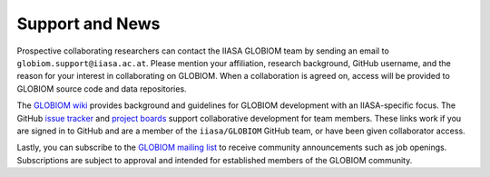 Support and News
================
Prospective collaborating researchers can contact the IIASA GLOBIOM team by sending an email to ``globiom.support@iiasa.ac.at``. Please mention your affiliation, research background, GitHub username, and the reason for your interest in collaborating on GLOBIOM. When a collaboration is agreed on, access will be provided to GLOBIOM source code and data repositories.

The `GLOBIOM wiki <https://github.com/iiasa/GLOBIOM/wiki>`_ provides background and guidelines for GLOBIOM development with an IIASA-specific focus. The GitHub `issue tracker <https://github.com/iiasa/GLOBIOM/issues>`_ and `project boards <https://github.com/iiasa/GLOBIOM/projects>`_ support collaborative development for team members. These links work if you are signed in to GitHub and are a member of the ``iiasa/GLOBIOM`` GitHub team, or have been given collaborator access.

Lastly, you can subscribe to the `GLOBIOM mailing list <https://lists.globiom.org/mailman/listinfo/globiom-l>`_ to receive community announcements such as job openings. Subscriptions are subject to approval and intended for established members of the GLOBIOM community.
